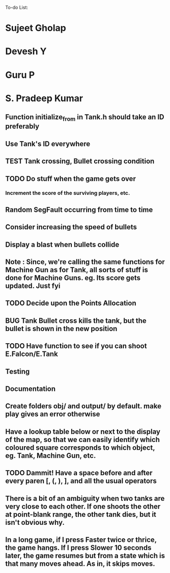 To-do List:
#+SEQ_TODO: BUG TODO TEST

* Sujeet Gholap
* Devesh Y
* Guru P
* S. Pradeep Kumar
** Function initialize_from in Tank.h should take an ID preferably
** Use Tank's ID everywhere
** TEST Tank crossing, Bullet crossing condition
** TODO Do stuff when the game gets over
*** Increment the score of the surviving players, etc.
** Random SegFault occurring from time to time
** Consider increasing the speed of bullets
** Display a blast when bullets collide
** Note : Since, we're calling the same functions for Machine Gun as for Tank, all sorts of stuff is done for Machine Guns. eg. Its score gets updated. Just fyi
** TODO Decide upon the Points Allocation
** BUG Tank Bullet cross kills the tank, but the bullet is shown in the new position
** TODO Have function to see if you can shoot E.Falcon/E.Tank
** Testing
** Documentation
** Create folders obj/ and output/ by default. make play gives an error otherwise
** Have a lookup table below or next to the display of the map, so that we can easily identify which coloured square corresponds to which object, eg. Tank, Machine Gun, etc.
** TODO Dammit! Have a space before and after every paren [, (, ), ], and all the usual operators
** There is a bit of an ambiguity when two tanks are very close to each other. If one shoots the other at point-blank range, the other tank dies, but it isn't obvious why.
** In a long game, if I press Faster twice or thrice, the game hangs. If I press Slower 10 seconds later, the game resumes but from a state which is that many moves ahead. As in, it skips moves. 
